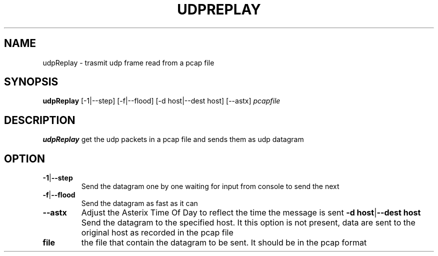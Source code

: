 .TH UDPREPLAY 1 2022-01-12 Linux
.SH NAME
udpReplay \- trasmit udp frame read from a pcap file
.SH SYNOPSIS
.B udpReplay
[-1|--step]
[-f|--flood]
[-d host|--dest host]
[--astx]
.IR pcapfile
.SH DESCRIPTION
.B udpReplay
get the udp packets in a pcap file and sends them as udp datagram
.SH OPTION
.TP
.BR -1 | --step
Send the datagram one by one waiting for input from console to send the next
.TP
.BR -f | --flood
Send the datagram as fast as it can
.TP
.BR --astx
Adjust the Asterix Time Of Day to reflect the time the message is sent
..TP
.BR -d\ host | --dest\ host
Send the datagram to the specified host. It this option is not present, data are sent to the original host as recorded in the pcap file
.TP
.BR file
the file that contain the datagram to be sent. It should be in the pcap format
